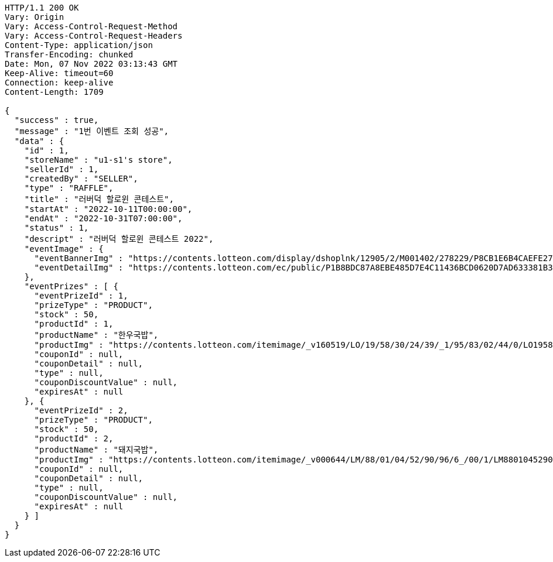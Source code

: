 [source,http,options="nowrap"]
----
HTTP/1.1 200 OK
Vary: Origin
Vary: Access-Control-Request-Method
Vary: Access-Control-Request-Headers
Content-Type: application/json
Transfer-Encoding: chunked
Date: Mon, 07 Nov 2022 03:13:43 GMT
Keep-Alive: timeout=60
Connection: keep-alive
Content-Length: 1709

{
  "success" : true,
  "message" : "1번 이벤트 조회 성공",
  "data" : {
    "id" : 1,
    "storeName" : "u1-s1's store",
    "sellerId" : 1,
    "createdBy" : "SELLER",
    "type" : "RAFFLE",
    "title" : "러버덕 할로윈 콘테스트",
    "startAt" : "2022-10-11T00:00:00",
    "endAt" : "2022-10-31T07:00:00",
    "status" : 1,
    "descript" : "러버덕 할로윈 콘테스트 2022",
    "eventImage" : {
      "eventBannerImg" : "https://contents.lotteon.com/display/dshoplnk/12905/2/M001402/278229/P8CB1E6B4CAEFE2760EBE65F00A06849FBE13305B33EA0EC1AC9A578E79E7E109/file/dims/optimize",
      "eventDetailImg" : "https://contents.lotteon.com/ec/public/P1B8BDC87A8EBE485D7E4C11436BCD0620D7AD633381B31FA5B53714620E734D9/file"
    },
    "eventPrizes" : [ {
      "eventPrizeId" : 1,
      "prizeType" : "PRODUCT",
      "stock" : 50,
      "productId" : 1,
      "productName" : "한우국밥",
      "productImg" : "https://contents.lotteon.com/itemimage/_v160519/LO/19/58/30/24/39/_1/95/83/02/44/0/LO1958302439_1958302440_1.jpg/dims/resizef/554X554",
      "couponId" : null,
      "couponDetail" : null,
      "type" : null,
      "couponDiscountValue" : null,
      "expiresAt" : null
    }, {
      "eventPrizeId" : 2,
      "prizeType" : "PRODUCT",
      "stock" : 50,
      "productId" : 2,
      "productName" : "돼지국밥",
      "productImg" : "https://contents.lotteon.com/itemimage/_v000644/LM/88/01/04/52/90/96/6_/00/1/LM8801045290966_001_1.jpg/dims/optimize/dims/resizemc/360x360",
      "couponId" : null,
      "couponDetail" : null,
      "type" : null,
      "couponDiscountValue" : null,
      "expiresAt" : null
    } ]
  }
}
----